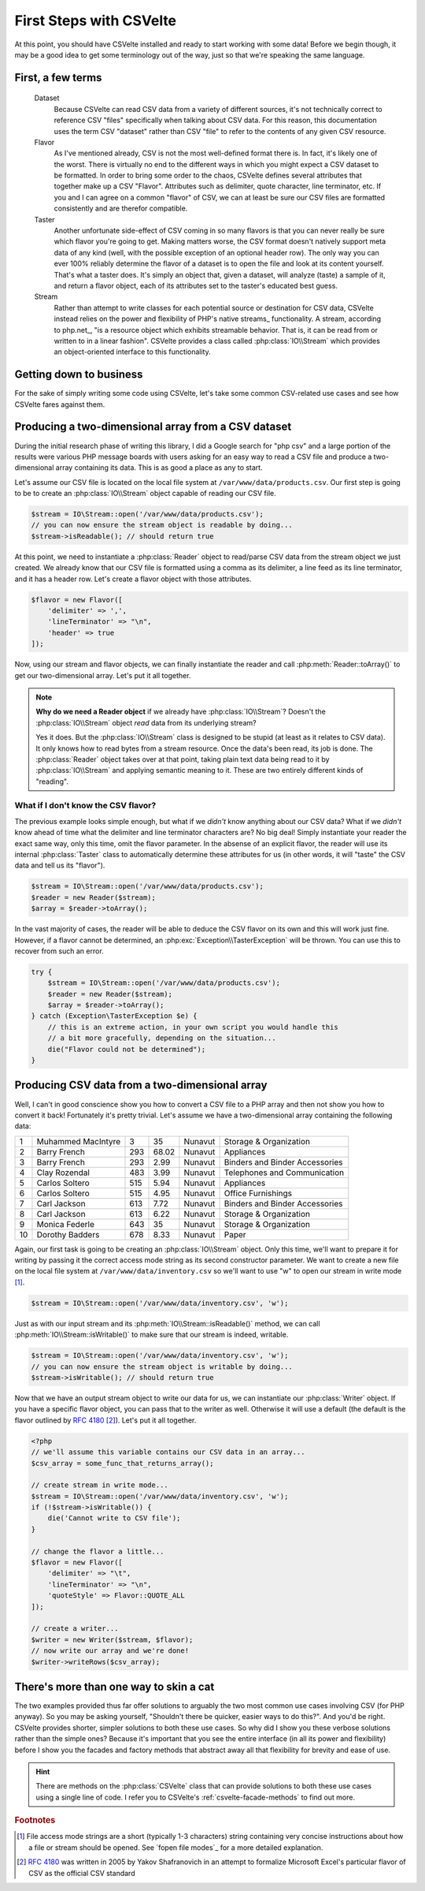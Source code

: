========================
First Steps with CSVelte
========================

At this point, you should have CSVelte installed and ready to start working with some data! Before we begin though, it may be a good idea to get some terminology out of the way, just so that we're speaking the same language.

First, a few terms
------------------

    Dataset
        Because CSVelte can read CSV data from a variety of different sources, it's not technically correct to reference CSV "files" specifically when talking about CSV data. For this reason, this documentation uses the term CSV "dataset" rather than CSV "file" to refer to the contents of any given CSV resource.
    Flavor
        As I've mentioned already, CSV is not the most well-defined format there is. In fact, it's likely one of the worst. There is virtually no end to the different ways in which you might expect a CSV dataset to be formatted. In order to bring some order to the chaos, CSVelte defines several attributes that together make up a CSV "Flavor". Attributes such as delimiter, quote character, line terminator, etc. If you and I can agree on a common "flavor" of CSV, we can at least be sure our CSV files are formatted consistently and are therefor compatible.
    Taster
        Another unfortunate side-effect of CSV coming in so many flavors is that you can never really be sure which flavor you're going to get. Making matters worse, the CSV format doesn't natively support meta data of any kind (well, with the possible exception of an optional header row). The only way you can ever 100% reliably determine the flavor of a dataset is to open the file and look at its content yourself. That's what a taster does. It's simply an object that, given a dataset, will analyze (taste) a sample of it, and return a flavor object, each of its attributes set to the taster's educated best guess.
    Stream
        Rather than attempt to write classes for each potential source or destination for CSV data, CSVelte instead relies on the power and flexibility of PHP's native streams_ functionality. A stream, according to php.net_, "is a resource object which exhibits streamable behavior. That is, it can be read from or written to in a linear fashion". CSVelte provides a class called :php:class:`IO\\Stream` which provides an object-oriented interface to this functionality.

Getting down to business
------------------------

For the sake of simply writing some code using CSVelte, let's take some common CSV-related use cases and see how CSVelte fares against them.

Producing a two-dimensional array from a CSV dataset
----------------------------------------------------

During the initial research phase of writing this library, I did a Google search for "php csv" and a large portion of the results were various PHP message boards with users asking for an easy way to read a CSV file and produce a two-dimensional array containing its data. This is as good a place as any to start.

Let's assume our CSV file is located on the local file system at ``/var/www/data/products.csv``. Our first step is going to be to create an :php:class:`IO\\Stream` object capable of reading our CSV file.

.. code-block:: php

    $stream = IO\Stream::open('/var/www/data/products.csv');
    // you can now ensure the stream object is readable by doing...
    $stream->isReadable(); // should return true

At this point, we need to instantiate a :php:class:`Reader` object to read/parse CSV data from the stream object we just created. We already know that our CSV file is formatted using a comma as its delimiter, a line feed as its line terminator, and it has a header row. Let's create a flavor object with those attributes.

.. code-block:: php

    $flavor = new Flavor([
        'delimiter' => ',',
        'lineTerminator' => "\n",
        'header' => true
    ]);

Now, using our stream and flavor objects, we can finally instantiate the reader and call :php:meth:`Reader::toArray()` to get our two-dimensional array. Let's put it all together.

.. code-block:: php
   :emphasize-lines: 18

    <?php
    // create a stream object to read from our local file...
    $stream = IO\Stream::open('/var/www/data/products.csv');
    if (!$stream->isReadable()) {
        die('Cannot read CSV file.');
    }

    // now create a flavor object using our known flavor attributes...
    $flavor = new Flavor([
        'delimiter' => ',',
        'lineTerminator' => "\n",
        'header' => true
    ]);

    // now we can go ahead and instantiate our reader
    $reader = new Reader($stream, $flavor);
    // and we have our two-dimensional array!
    $array = $reader->toArray();

.. note::

    **Why do we need a Reader object** if we already have :php:class:`IO\\Stream`? Doesn't the :php:class:`IO\\Stream` object *read* data from its underlying stream?

    Yes it does. But the :php:class:`IO\\Stream` class is designed to be stupid (at least as it relates to CSV data). It only knows how to read bytes from a stream resource. Once the data's been read, its job is done. The :php:class:`Reader` object takes over at that point, taking plain text data being read to it by :php:class:`IO\\Stream` and applying semantic meaning to it. These are two entirely different kinds of "reading".

What if I don't know the CSV flavor?
~~~~~~~~~~~~~~~~~~~~~~~~~~~~~~~~~~~~

The previous example looks simple enough, but what if we *didn't* know anything about our CSV data? What if we *didn't* know ahead of time what the delimiter and line terminator characters are? No big deal! Simply instantiate your reader the exact same way, only this time, omit the flavor parameter. In the absense of an explicit flavor, the reader will use its internal :php:class:`Taster` class to automatically determine these attributes for us (in other words, it will "taste" the CSV data and tell us its "flavor").

.. code-block:: php

    $stream = IO\Stream::open('/var/www/data/products.csv');
    $reader = new Reader($stream);
    $array = $reader->toArray();

In the vast majority of cases, the reader will be able to deduce the CSV flavor on its own and this will work just fine. However, if a flavor cannot be determined, an :php:exc:`Exception\\TasterException` will be thrown. You can use this to recover from such an error.

.. code-block:: php

    try {
        $stream = IO\Stream::open('/var/www/data/products.csv');
        $reader = new Reader($stream);
        $array = $reader->toArray();
    } catch (Exception\TasterException $e) {
        // this is an extreme action, in your own script you would handle this
        // a bit more gracefully, depending on the situation...
        die("Flavor could not be determined");
    }

Producing CSV data from a two-dimensional array
-----------------------------------------------

Well, I can't in good conscience show you how to convert a CSV file to a PHP array and then not show you how to convert it back! Fortunately it's pretty trivial. Let's assume we have a two-dimensional array containing the following data:

.. csv-table::

    1,Muhammed MacIntyre,3,35,Nunavut,Storage & Organization
    2,Barry French,293,68.02,Nunavut,Appliances
    3,Barry French,293,2.99,Nunavut,Binders and Binder Accessories
    4,Clay Rozendal,483,3.99,Nunavut,Telephones and Communication
    5,Carlos Soltero,515,5.94,Nunavut,Appliances
    6,Carlos Soltero,515,4.95,Nunavut,Office Furnishings
    7,Carl Jackson,613,7.72,Nunavut,Binders and Binder Accessories
    8,Carl Jackson,613,6.22,Nunavut,Storage & Organization
    9,Monica Federle,643,35,Nunavut,Storage & Organization
    10,Dorothy Badders,678,8.33,Nunavut,Paper

Again, our first task is going to be creating an :php:class:`IO\\Stream` object. Only this time, we'll want to prepare it for writing by passing it the correct access mode string as its second constructor parameter. We want to create a new file on the local file system at ``/var/www/data/inventory.csv`` so we'll want to use "w" to open our stream in write mode [#]_.

.. code-block:: php

    $stream = IO\Stream::open('/var/www/data/inventory.csv', 'w');

Just as with our input stream and its :php:meth:`IO\\Stream::isReadable()` method, we can call :php:meth:`IO\\Stream::isWritable()` to make sure that our stream is indeed, writable.

.. code-block:: php

    $stream = IO\Stream::open('/var/www/data/inventory.csv', 'w');
    // you can now ensure the stream object is writable by doing...
    $stream->isWritable(); // should return true

Now that we have an output stream object to write our data for us, we can instantiate our :php:class:`Writer` object. If you have a specific flavor object, you can pass that to the writer as well. Otherwise it will use a default (the default is the flavor outlined by :rfc:`4180` [#]_). Let's put it all together.

.. code-block:: php

    <?php
    // we'll assume this variable contains our CSV data in an array...
    $csv_array = some_func_that_returns_array();

    // create stream in write mode...
    $stream = IO\Stream::open('/var/www/data/inventory.csv', 'w');
    if (!$stream->isWritable()) {
        die('Cannot write to CSV file');
    }

    // change the flavor a little...
    $flavor = new Flavor([
        'delimiter' => "\t",
        'lineTerminator' => "\n",
        'quoteStyle' => Flavor::QUOTE_ALL
    ]);

    // create a writer...
    $writer = new Writer($stream, $flavor);
    // now write our array and we're done!
    $writer->writeRows($csv_array);

There's more than one way to skin a cat
---------------------------------------

The two examples provided thus far offer solutions to arguably the two most common use cases involving CSV (for PHP anyway). So you may be asking yourself, "Shouldn't there be quicker, easier ways to do this?". And you'd be right. CSVelte provides shorter, simpler solutions to both these use cases. So why did I show you these verbose solutions rather than the simple ones? Because it's important that you see the entire interface (in all its power and flexibility) before I show you the facades and factory methods that abstract away all that flexibility for brevity and ease of use.

.. hint::

    There are methods on the :php:class:`CSVelte` class that can provide solutions to both these use cases using a single line of code. I refer you to CSVelte's :ref:`csvelte-facade-methods` to find out more.

.. rubric:: Footnotes

.. [#] File access mode strings are a short (typically 1-3 characters) string containing very concise instructions about how a file or stream should be opened. See `fopen file modes`_ for a more detailed explanation.
.. [#] :rfc:`4180` was written in 2005 by Yakov Shafranovich in an attempt to formalize Microsoft Excel's particular flavor of CSV as the official CSV standard
